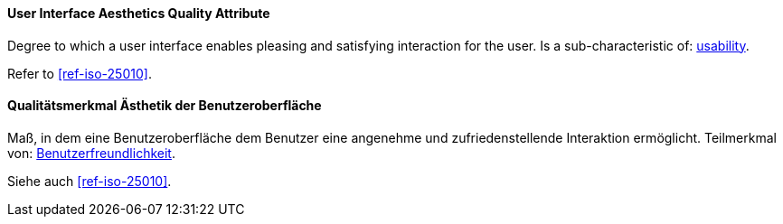[#term-user-interface-aesthetics-quality-attribute]

// tag::EN[]
==== User Interface Aesthetics Quality Attribute
Degree to which a user interface enables pleasing and satisfying interaction for the user.
Is a sub-characteristic of: <<term-usability-quality-attribute,usability>>.

Refer to <<ref-iso-25010>>.

// end::EN[]

// tag::DE[]
==== Qualitätsmerkmal Ästhetik der Benutzeroberfläche

Maß, in dem eine Benutzeroberfläche dem Benutzer eine angenehme und
zufriedenstellende Interaktion ermöglicht. Teilmerkmal von:
<<term-usability-quality-attribute,Benutzerfreundlichkeit>>.

Siehe auch <<ref-iso-25010>>.

// end::DE[]
